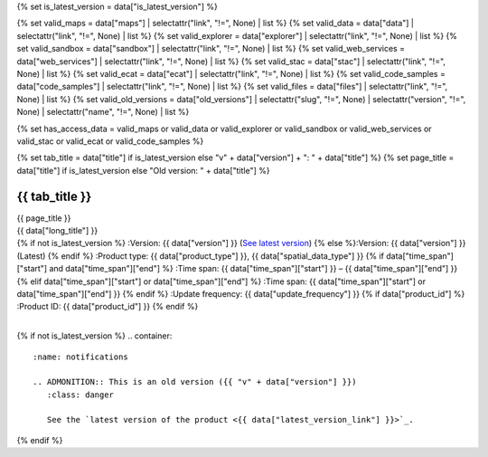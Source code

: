 {% set is_latest_version = data["is_latest_version"] %}

{% set valid_maps = data["maps"] | selectattr("link",  "!=", None) | list %}
{% set valid_data = data["data"] | selectattr("link",  "!=", None) | list %}
{% set valid_explorer = data["explorer"] | selectattr("link",  "!=", None) | list %}
{% set valid_sandbox = data["sandbox"] | selectattr("link",  "!=", None) | list %}
{% set valid_web_services = data["web_services"] | selectattr("link",  "!=", None) | list %}
{% set valid_stac = data["stac"] | selectattr("link",  "!=", None) | list %}
{% set valid_ecat = data["ecat"] | selectattr("link",  "!=", None) | list %}
{% set valid_code_samples = data["code_samples"] | selectattr("link",  "!=", None) | list %}
{% set valid_files = data["files"] | selectattr("link",  "!=", None) | list %}
{% set valid_old_versions = data["old_versions"] | selectattr("slug",  "!=", None) | selectattr("version",  "!=", None) | selectattr("name",  "!=", None) | list %}

{% set has_access_data = valid_maps or valid_data or valid_explorer or valid_sandbox or valid_web_services or valid_stac or valid_ecat or valid_code_samples %}

{% set tab_title = data["title"] if is_latest_version else "v" + data["version"] + ": " + data["title"] %}
{% set page_title = data["title"] if is_latest_version else "Old version: " + data["title"] %}

.. |nbsp| unicode:: 0xA0
   :trim:

.. |copyright| unicode:: 0xA9

.. rst-class:: data-product-page

================================================
{{ tab_title }}
================================================

.. container:: header

   .. container:: title

      {{ page_title }}

   .. container:: subtitle

      {{ data["long_title"] }}

   .. container:: quick-info

      {% if not is_latest_version %}
      :Version: {{ data["version"] }} (`See latest version <{{ data["latest_version_link"] }}>`_)
      {% else %}:Version: {{ data["version"] }} (Latest)
      {% endif %}
      :Product type: {{ data["product_type"] }}, {{ data["spatial_data_type"] }}
      {% if data["time_span"]["start"] and data["time_span"]["end"] %}
      :Time span: {{ data["time_span"]["start"] }} – {{ data["time_span"]["end"] }}
      {% elif data["time_span"]["start"] or data["time_span"]["end"]  %}
      :Time span: {{ data["time_span"]["start"] or data["time_span"]["end"] }}
      {% endif %}
      :Update frequency: {{ data["update_frequency"] }}
      {% if data["product_id"] %}
      :Product ID: {{ data["product_id"] }}
      {% endif %}

   .. container:: hero-image

      |nbsp|

{% if not is_latest_version %}
.. container::
   :name: notifications

   .. ADMONITION:: This is an old version ({{ "v" + data["version"] }})
      :class: danger
   
      See the `latest version of the product <{{ data["latest_version_link"] }}>`_.

{% endif %}

.. tab-set::

    .. tab-item:: Overview
       :name: overview-tab

       .. container:: table-of-contents

          .. container::
             :name: overview-table-of-contents

             |nbsp|

       .. include:: _overview.md
          :parser: myst_parser.sphinx_

       .. rubric:: Access the data
          :name: access-the-data-cards

       {% if is_latest_version and has_access_data %}
       .. container::
          :name: access-cards

          .. grid:: 4
             :gutter: 3

             {% for item in valid_maps %}
             .. grid-item-card:: {{ item["title"] or "See it on a map" }}
                :img-top: {{ item["image"] or "https://www.gifpng.com/300x200" }}
                :link: {{ item["link"] }}

                {{ item["name"] or "Map" }}
             {% endfor %}

             {% for item in valid_data %}
             .. grid-item-card:: {{ item["title"] or "Get the data online" }}
                :img-top: {{ item["image"] or "https://www.gifpng.com/300x200" }}
                :link: {{ item["link"] }}

                {{ item["name"] or "Data" }}
             {% endfor %}

             {% for item in valid_explorer %}
             .. grid-item-card:: {{ item["title"] or "Explore data samples" }}
                :img-top: {{ item["image"] or "https://www.gifpng.com/300x200" }}
                :link: {{ item["link"] }}

                {{ item["name"] or "Data Explorer" }}
             {% endfor %}

             {% for item in valid_sandbox %}
             .. grid-item-card:: {{ item["title"] or "Play with the sandbox" }}
                :img-top: {{ item["image"] or "https://www.gifpng.com/300x200" }}
                :link: {{ item["link"] }}

                {{ item["name"] or "Sandbox" }}
             {% endfor %}

             {% for item in valid_web_services %}
             .. grid-item-card:: {{ item["title"] or "Bring the data to you via web service" }}
                :img-top: {{ item["image"] or "https://www.gifpng.com/300x200" }}
                :link: {{ item["link"] }}

                {{ item["name"] or "Service" }}
             {% endfor %}

             {% for item in valid_stac %}
             .. grid-item-card:: {{ item["title"] or "Get via STAC" }}
                :img-top: {{ item["image"] or "https://www.gifpng.com/300x200" }}
                :link: {{ item["link"] }}

                {{ item["name"] or "STAC" }}
             {% endfor %}

             {% for item in valid_ecat %}
             .. grid-item-card:: {{ item["title"] or "View the product catalogue" }}
                :img-top: {{ item["image"] or "https://www.gifpng.com/300x200" }}
                :link: https://ecat.ga.gov.au/geonetwork/srv/eng/catalog.search#/metadata/{{ item["id"] }}

                ecat {{ item["id"] }}
             {% endfor %}

             {% for item in valid_code_samples %}
             .. grid-item-card:: {{ item["title"] or "Code sample" }}
                :img-top: {{ item["image"] or "https://www.gifpng.com/300x200" }}
                :link: {{ item["link"] }}

                {{ item["name"] or "Code" }}
             {% endfor %}
       {% endif %}

       .. rubric:: Key details
          :name: key-details

       {% if data["parent_product"] %}
       :Parent product(s): `{{ data["parent_product"]["name"] }} <{{ data["parent_product"]["link"] }}>`_
       {% endif %}
       {% if data["collection"] %}
       :Collection: {{ data["collection"] }}
       {% endif %}
       {% if data["doi"] %}
       :DOI: {{ data["doi"] }}
       {% endif %}
       {% if data["published"] %}
       :Last updated: {{ data["published"] }}
       {% endif %}

       .. include:: _publications.md
          :parser: myst_parser.sphinx_

    .. tab-item:: Access
       :name: access-tab

       .. container:: table-of-contents

          .. container::
             :name: access-table-of-contents

             |nbsp|

       .. rubric:: Access the data
          :name: access-the-data-table

       {% if is_latest_version and has_access_data %}
       .. list-table::
          :name: access-table

          {% if valid_maps %}
          * - **See the data on a map**
            - {% for item in valid_maps %}
              * `{{ item["name"] or "Map" }} <{{ item["link"] }}>`_
              {% endfor %}
            - Learn how to `use DEA Maps <{{ config.html_context["learn_access_dea_maps_link"] }}>`_.
          {% endif %}

          {% if valid_stac %}
          * - **Get via STAC**
            - {% for item in valid_stac %}
              * `{{ item["name"] or "STAC" }} <{{ item["link"] }}>`_
              {% endfor %}
            - Learn how to `access and stream the data using STAC <{{ config.html_context["learn_access_stac_link"] }}>`_.
          {% endif %}

          {% if valid_explorer %}
          * - **Explore data samples**
            - {% for item in valid_explorer %}
              * `{{ item["name"] or "Data Explorer" }} <{{ item["link"] }}>`_
              {% endfor %}
            -
          {% endif %}

          {% if valid_data %}
          * - **Get the data online**
            - {% for item in valid_data %}
              * `{{ item["name"] or "Data" }} <{{ item["link"] }}>`_
              {% endfor %}
            -
          {% endif %}

          {% if valid_sandbox %}
          * - **Play with the sandbox**
            - {% for item in valid_sandbox %}
              * `{{ item["name"] or "Sandbox" }} <{{ item["link"] }}>`_
              {% endfor %}
            - Learn how to `access the data via AWS <{{ config.html_context["learn_access_data_AWS_link"] }}>`_.
          {% endif %}

          {% if valid_ecat %}
          * - **Product catalogue**
            - {% for item in valid_ecat %}
              * `ecat {{ item["id"] }} <https://ecat.ga.gov.au/geonetwork/srv/eng/catalog.search#/metadata/{{ item["id"] }}>`_
              {% endfor %}
            - Learn how to `use DEA's Sandbox environment <{{ config.html_context["learn_access_DEA_Sandbox_link"] }}>`_.
          {% endif %}

          {% if valid_web_services %}
          * - **Bring the data to you via web service**
            - {% for item in valid_web_services %}
              * `{{ item["name"] or "Web service" }} <{{ item["link"] }}>`_
              {% endfor %}
            - Learn how to `connect to DEA's web services <{{ config.html_context["learn_access_web_service_link"] }}>`_.
          {% endif %}

          {% if valid_code_samples %}
          * - **Code sample**
            - {% for item in valid_code_samples %}
              * `{{ item["name"] or "Code" }} <{{ item["link"] }}>`_
              {% endfor %}
            -
          {% endif %}

       {% else %}
       There are no data source links available at the present time.
       {% endif %}

       {% if valid_files %}

       .. rubric:: Additional files
          :name: additional-files

       .. list-table::
          :name: additional-files-table

          {% for item in valid_files %}
          * - `{{ item["name"] or item["link"] }} <{{ item["link"] }}>`_
            - {{ item["description"] }}
          {% endfor %}
       {% endif %}

       {% if not is_latest_version %}
       You can find the data source links in the `latest version of the product <{{ data["latest_version_link"] }}>`_.
       {% endif %}

       .. include:: _access.md
          :parser: myst_parser.sphinx_

    .. tab-item:: Details
       :name: details-tab

       .. container:: table-of-contents

          .. container::
             :name: details-table-of-contents

             |nbsp|

       .. include:: _details.md
          :parser: myst_parser.sphinx_

    .. tab-item:: Quality
       :name: quality-tab

       .. container:: table-of-contents

          .. container::
             :name: quality-table-of-contents

             |nbsp|

       .. include:: _quality.md
          :parser: myst_parser.sphinx_

    .. tab-item:: History
       :name: history-tab

       .. container:: table-of-contents

          .. container::
             :name: history-table-of-contents

             |nbsp|

       {% if not is_latest_version %}
       You can find the history in the `latest version of the product <{{ data["latest_version_link"] }}>`_.
       {% else %}
       .. rubric:: Old versions
          :name: old-versions

       {% if valid_old_versions %}

       View previous versions of this data product.

       .. list-table::

          {% for item in valid_old_versions %}
          * - `v{{ item["version"] }}: {{ item["name"] }} </data/old-versions/{{ item["slug"] }}>`_
            - {{ item["release_date"] or "" }}
          {% endfor %}
       {% else %}
       No old versions available.
       {% endif %}

       .. include:: _history.md
          :parser: myst_parser.sphinx_
       {% endif %}

    .. tab-item:: Credits
       :name: credits-tab

       .. container:: table-of-contents

          .. container::
             :name: credits-table-of-contents

             |nbsp|
    
       .. include:: _credits.md
          :parser: myst_parser.sphinx_

       |copyright| Commonwealth of Australia (Geoscience Australia).

.. raw:: html

   <script type="text/javascript" src="/_static/scripts/tocbot.min.js"></script>
   <script type="text/javascript" src="/_static/scripts/tocbot-data-product.js" /></script>
